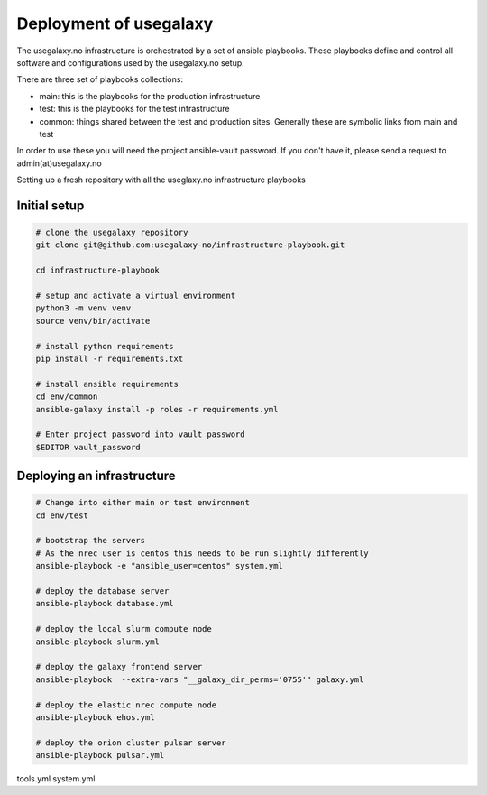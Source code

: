 Deployment of usegalaxy
=======================


The usegalaxy.no infrastructure is orchestrated by a set of ansible playbooks. These playbooks define and control
all software and configurations used by the usegalaxy.no setup.

There are three set of playbooks collections:

* main: this is the playbooks for the production infrastructure
* test: this is the playbooks for the test infrastructure
* common: things shared between the test and production sites. Generally these are symbolic links from main and test


In order to use these you will need the project ansible-vault password. If you don't have it, please send a request to admin(at)usegalaxy.no

Setting up a fresh repository with all the useglaxy.no infrastructure playbooks


Initial setup
-------------

.. code-block:: bash

  # clone the usegalaxy repository
  git clone git@github.com:usegalaxy-no/infrastructure-playbook.git

  cd infrastructure-playbook

  # setup and activate a virtual environment
  python3 -m venv venv
  source venv/bin/activate

  # install python requirements
  pip install -r requirements.txt

  # install ansible requirements
  cd env/common
  ansible-galaxy install -p roles -r requirements.yml

  # Enter project password into vault_password
  $EDITOR vault_password



Deploying an infrastructure
---------------------------


.. code-block:: bash

  # Change into either main or test environment
  cd env/test

  # bootstrap the servers
  # As the nrec user is centos this needs to be run slightly differently
  ansible-playbook -e "ansible_user=centos" system.yml

  # deploy the database server
  ansible-playbook database.yml

  # deploy the local slurm compute node
  ansible-playbook slurm.yml

  # deploy the galaxy frontend server
  ansible-playbook  --extra-vars "__galaxy_dir_perms='0755'" galaxy.yml

  # deploy the elastic nrec compute node
  ansible-playbook ehos.yml

  # deploy the orion cluster pulsar server
  ansible-playbook pulsar.yml



tools.yml
system.yml



